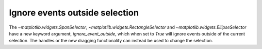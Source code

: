 Ignore events outside selection
-------------------------------
The `~matplotlib.widgets.SpanSelector`, `~matplotlib.widgets.RectangleSelector`
and `~matplotlib.widgets.EllipseSelector` have a new keyword argument,
*ignore_event_outside*, which when set to `True` will ignore events outside of
the current selection. The handles or the new dragging functionality can instead
be used to change the selection.
